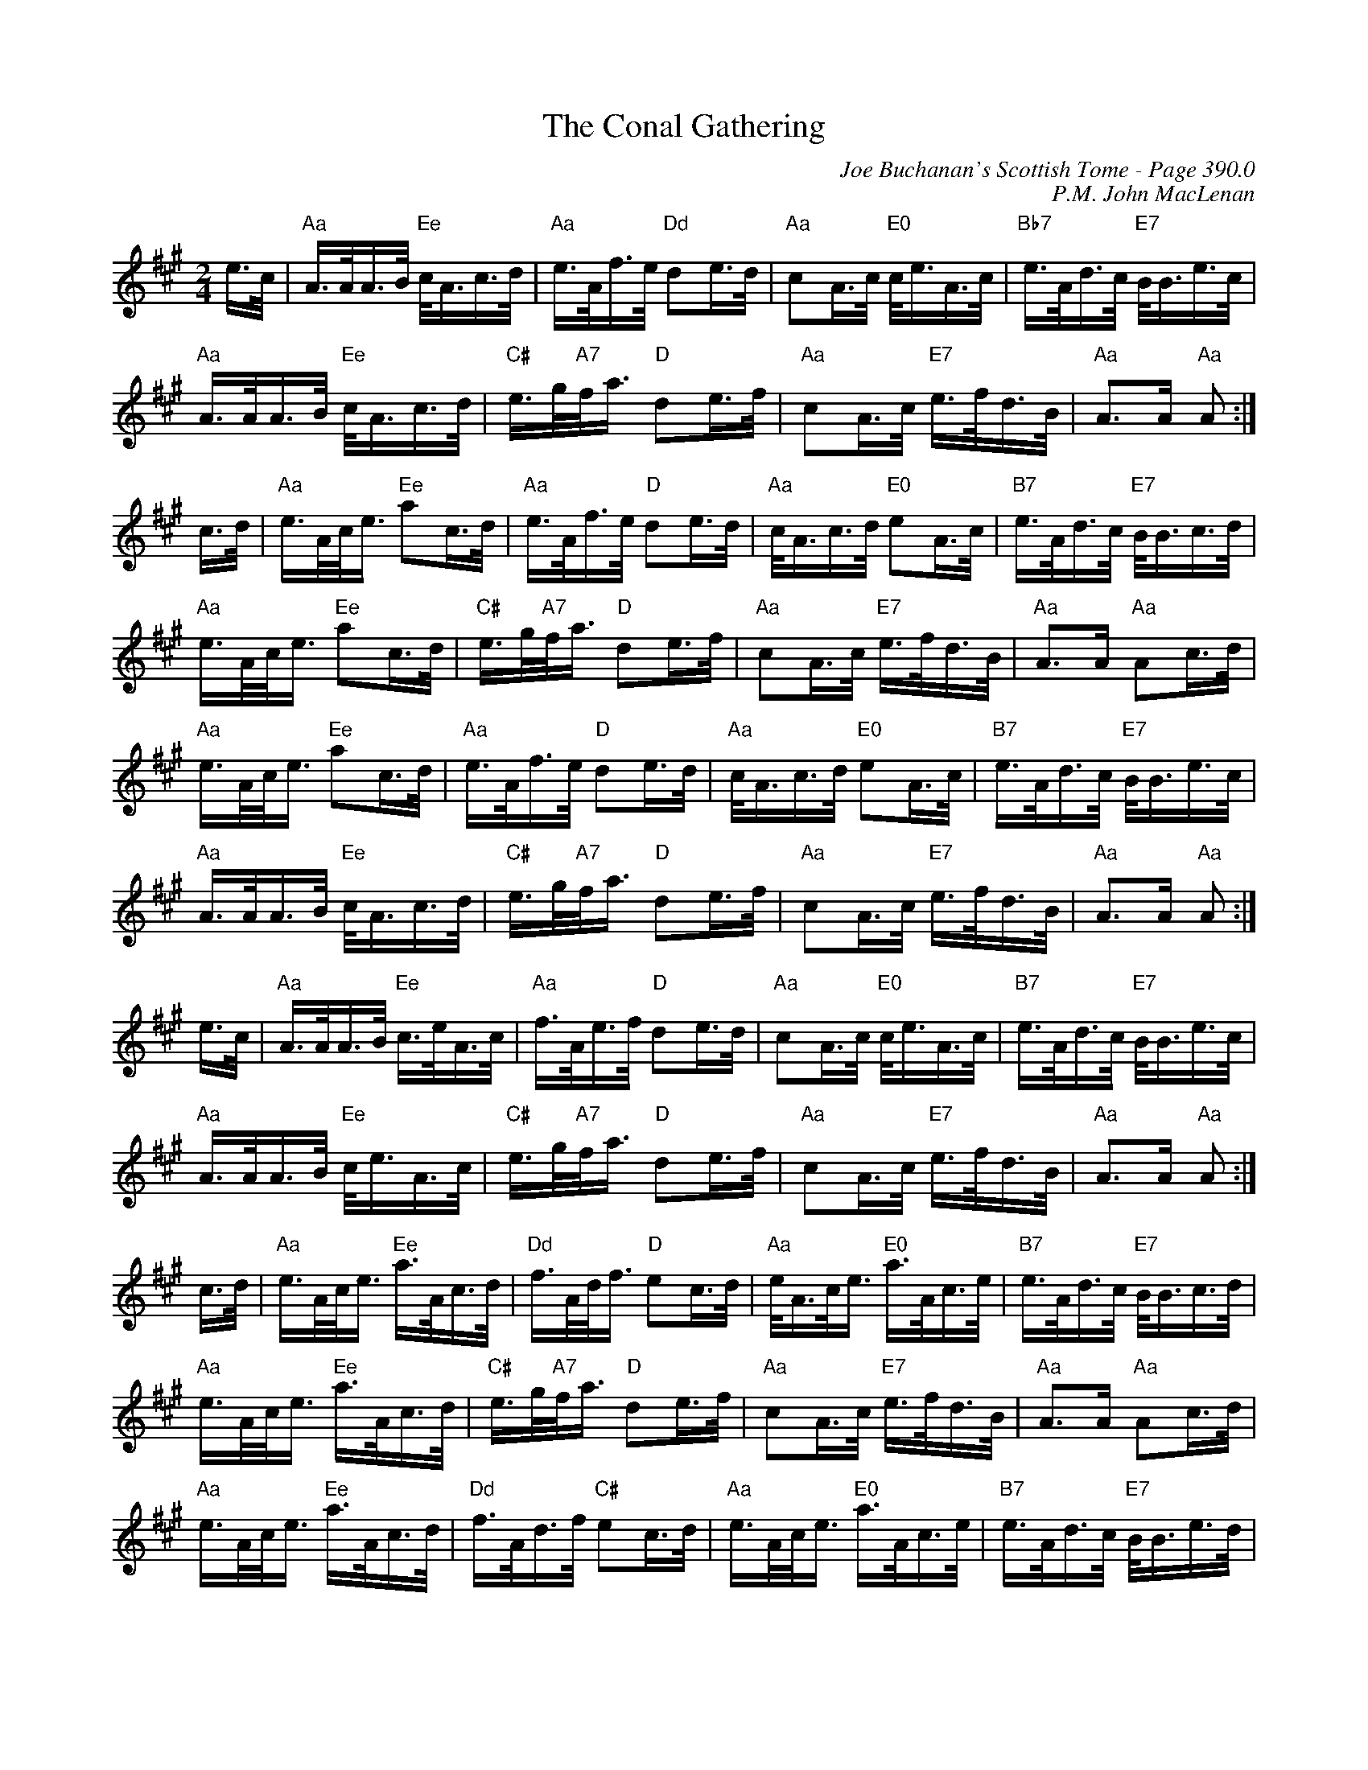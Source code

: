 X:427
T:Conal Gathering, The
C:Joe Buchanan's Scottish Tome - Page 390.0
I:390 0
C:P.M. John MacLenan
Z:Carl Allison
R:March
L:1/8
M:2/4
K:A
e/>c/ | "Aa"A/>A/A/>B/ "Ee"c/<A/c/>d/ | "Aa"e/>A/f/>e/         "Dd"de/>d/ | "Aa"cA/>c/ "E0"c/<e/A/>c/ | "Bb7"e/>A/d/>c/ "E7"B/<B/e/>c/  |
"Aa"A/>A/A/>B/ "Ee"c/<A/c/>d/ | "C#"e/>g/"A7"/f/<a/ "D"de/>f/  | "Aa"cA/>c/     "E7"e/>f/d/>B/ | "Aa"A>A         "Aa"A          :|
c/>d/ | "Aa"e/>A/c/<e/ "Ee"ac/>d/     | "Aa"e/>A/f/>e/     "D"de/>d/  | "Aa"c/<A/c/>d/ "E0"eA/>c/     | "B7"e/>A/d/>c/  "E7"B/<B/c/>d/  |
"Aa"e/>A/c/<e/ "Ee"ac/>d/     | "C#"e/>g/"A7"f/<a/ "D"de/>f/  | "Aa"cA/>c/     "E7"e/>f/d/>B/ | "Aa"A>A         "Aa"Ac/>d/      |
"Aa"e/>A/c/<e/ "Ee"ac/>d/     | "Aa"e/>A/f/>e/     "D"de/>d/  | "Aa"c/<A/c/>d/ "E0"eA/>c/     | "B7"e/>A/d/>c/  "E7"B/<B/e/>c/  |
"Aa"A/>A/A/>B/ "Ee"c/<A/c/>d/ | "C#"e/>g/"A7"f/<a/ "D"de/>f/  | "Aa"cA/>c/     "E7"e/>f/d/>B/ | "Aa"A>A         "Aa"A          :|
e/>c/ | "Aa"A/>A/A/>B/ "Ee"c/>e/A/>c/ | "Aa"f/>A/e/>f/     "D"de/>d/  | "Aa"cA/>c/     "E0"c/<e/A/>c/ | "B7"e/>A/d/>c/  "E7"B/<B/e/>c/  |
"Aa"A/>A/A/>B/ "Ee"c/<e/A/>c/ | "C#"e/>g/"A7"f/<a/ "D"de/>f/  | "Aa"cA/>c/     "E7"e/>f/d/>B/ | "Aa"A>A         "Aa"A          :|
c/>d/ | "Aa"e/>A/c/<e/ "Ee"a/>A/c/>d/ | "Dd"f/>A/d/<f/     "D"ec/>d/  | "Aa"e/<A/c/<e/ "E0"a/>A/c/>e/ | "B7"e/>A/d/>c/  "E7"B/<B/c/>d/  |
"Aa"e/>A/c/<e/ "Ee"a/>A/c/>d/ | "C#"e/>g/"A7"f/<a/ "D"de/>f/  | "Aa"cA/>c/     "E7"e/>f/d/>B/ | "Aa"A>A         "Aa"Ac/>d/      |
"Aa"e/>A/c/<e/ "Ee"a/>A/c/>d/ | "Dd"f/>A/d/>f/     "C#"ec/>d/ | "Aa"e/>A/c/<e/ "E0"a/>A/c/>e/ | "B7"e/>A/d/>c/  "E7"B/<B/e/>d/  |
"Aa"c/<e/e/>A/ "Ee"cA/>c/     | "C#"e/>g/"A7"f/<a/ "D"de/>f/  | "Aa"cA/>c/     "E7"e/>f/d/>B/ | "Aa"A>A         "Aa"A           |]
